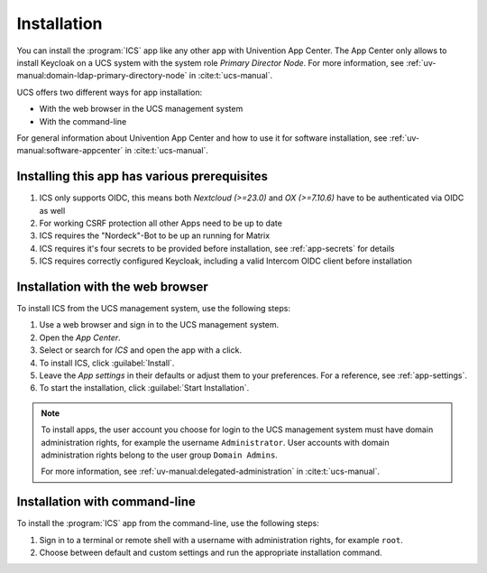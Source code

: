 .. _app-installation:

************
Installation
************

.. highlight:: console

You can install the :program:`ICS` app like any other app with Univention
App Center. The App Center only allows to install Keycloak on a UCS system with
the system role *Primary Director Node*. For more information, see
:ref:`uv-manual:domain-ldap-primary-directory-node` in :cite:t:`ucs-manual`.

UCS offers two different ways for app installation:

* With the web browser in the UCS management system

* With the command-line

For general information about Univention App Center and how to use it for software
installation, see :ref:`uv-manual:software-appcenter` in :cite:t:`ucs-manual`.

.. _prerequisites:

Installing this app has various prerequisites
=============================================

#. ICS only supports OIDC, this means both *Nextcloud (>=23.0)* and *OX (>=7.10.6)* have to be authenticated via OIDC as well

#. For working CSRF protection all other Apps need to be up to date

#. ICS requires the "Nordeck"-Bot to be up an running for Matrix

#. ICS requires it's four secrets to be provided before installation, see :ref:`app-secrets` for details
  
#. ICS requires correctly configured Keycloak, including a valid Intercom OIDC client before installation

   .. tab::
    Enter the Keycloak Admin interface.
    
    Create a new OIDC Client, the "Client ID" can be configured during ICS app installation, but by default you should use "intercom", leave the "Root URL" empty and save.

    Select "Access Type" as "confidential".

    Set "Service Accounts Enabled" and "Authorization Enabled" to "On".

    Set the valid redirect URL to your intended ICS-domain with protocol and append the ICS callback path "/callback", for example:
    
      .. code-block::

         https://ics.example-domain.example-tld/callback

    Go to the Tab "Credentials", copy the secret and save it to "/etc/intercom-client.secret".

        

.. _installation-browser:

Installation with the web browser
=================================

To install ICS from the UCS management system, use the following steps:

#. Use a web browser and sign in to the UCS management system.

#. Open the *App Center*.

#. Select or search for *ICS* and open the app with a click.

#. To install ICS, click :guilabel:`Install`.

#. Leave the *App settings* in their defaults or adjust them to your
   preferences. For a reference, see :ref:`app-settings`.

#. To start the installation, click :guilabel:`Start Installation`.

.. note::

   To install apps, the user account you choose for login to the UCS management
   system must have domain administration rights, for example the username
   ``Administrator``. User accounts with domain administration rights belong to
   the user group ``Domain Admins``.

   For more information, see :ref:`uv-manual:delegated-administration` in
   :cite:t:`ucs-manual`.

.. _installation-command-line:

Installation with command-line
==============================

To install the :program:`ICS` app from the command-line, use the following
steps:

#. Sign in to a terminal or remote shell with a username with administration
   rights, for example ``root``.

#. Choose between default and custom settings and run the appropriate
   installation command.

   .. tab:: Default settings

      For installation with default settings, run:

      .. code-block::

         $ univention-app install ics

   .. tab:: Custom settings

      To pass customized settings to the app during installation, run the
      following command:

      .. code-block::

         $ univention-app install --set $SETTING_KEY=$SETTING_VALUE ics

      .. caution::

         Some settings don't allow changes after installation. To overwrite
         their default values, set them before the installation. For a
         reference, see :ref:`app-settings`.

      **Example**: To define a different administration user in ICS, run:

      .. code-block::

         $ univention-app install --set port=8080 TODO other options 
